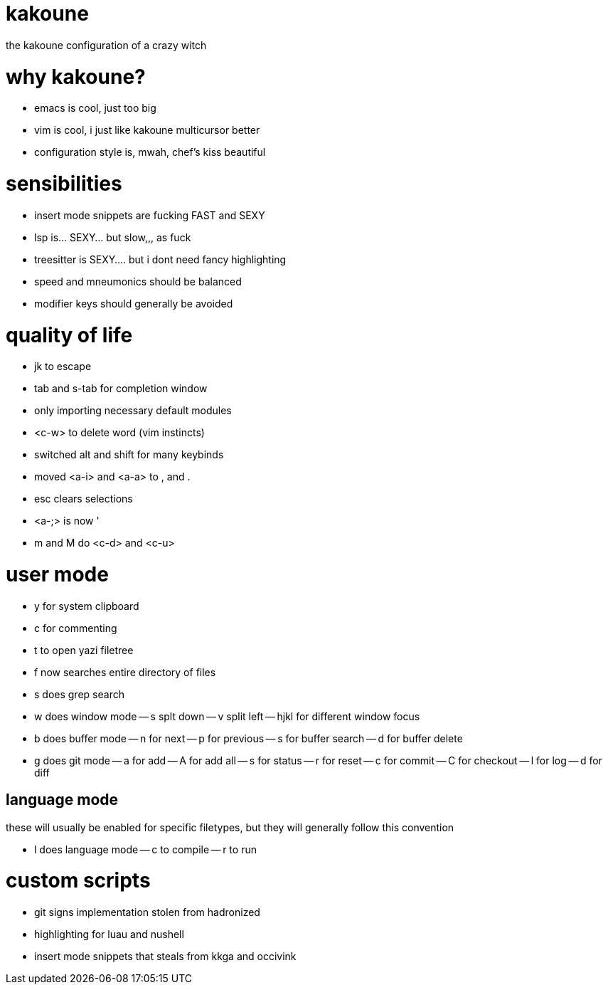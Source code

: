 = kakoune

the kakoune configuration of a crazy witch

= why kakoune?

- emacs is cool, just too big
- vim is cool, i just like kakoune multicursor better
- configuration style is, mwah, chef's kiss beautiful

= sensibilities

- insert mode snippets are fucking FAST and SEXY
- lsp is... SEXY... but slow,,, as fuck
- treesitter is SEXY.... but i dont need fancy highlighting
- speed and mneumonics should be balanced
- modifier keys should generally be avoided

= quality of life

- jk to escape
- tab and s-tab for completion window
- only importing necessary default modules
- <c-w> to delete word (vim instincts)
- switched alt and shift for many keybinds
- moved <a-i> and <a-a> to , and .
- esc clears selections
- <a-;> is now '
- m and M do <c-d> and <c-u>

= user mode

- y for system clipboard
- c for commenting
- t to open yazi filetree
- f now searches entire directory of files
- s does grep search
- w does window mode
-- s splt down
-- v split left
-- hjkl for different window focus
- b does buffer mode
-- n for next
-- p for previous
-- s for buffer search
-- d for buffer delete
- g does git mode
-- a for add
-- A for add all
-- s for status
-- r for reset
-- c for commit
-- C for checkout
-- l for log
-- d for diff

== language mode

these will usually be enabled for specific filetypes,
but they will generally follow this convention

- l does language mode
-- c to compile
-- r to run

= custom scripts

- git signs implementation stolen from hadronized
- highlighting for luau and nushell
- insert mode snippets that steals from kkga and occivink
